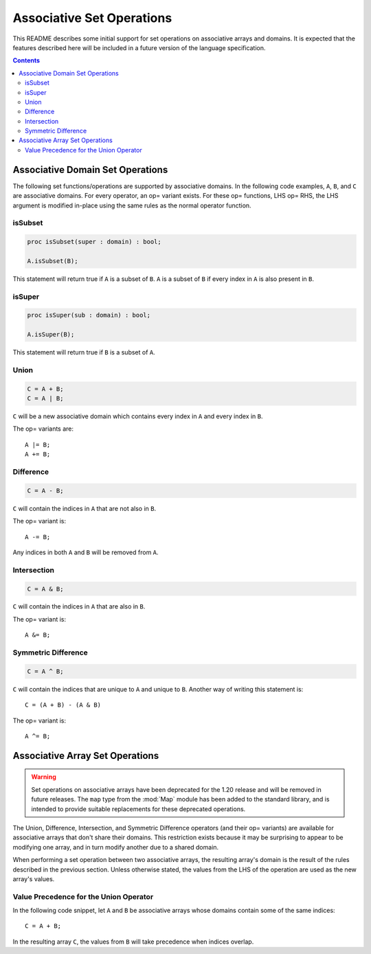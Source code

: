 .. _readme-sets:

==========================
Associative Set Operations
==========================

This README describes some initial support for set operations on associative
arrays and domains. It is expected that the features described here will be
included in a future version of the language specification.

.. contents::

Associative Domain Set Operations
=================================

The following set functions/operations are supported by associative domains.
In the following code examples, ``A``, ``B``, and ``C`` are associative domains.
For every operator, an op= variant exists. For these op= functions, LHS op= RHS,
the LHS argument is modified in-place using the same rules as the normal
operator function.

isSubset
--------
.. code-block:: chapel

  proc isSubset(super : domain) : bool;

  A.isSubset(B);

This statement will return true if ``A`` is a subset of ``B``. ``A`` is a subset of
``B`` if every index in ``A`` is also present in ``B``.

isSuper
-------
.. code-block:: chapel

  proc isSuper(sub : domain) : bool;

  A.isSuper(B);

This statement will return true if ``B`` is a subset of ``A``.

Union
-----
.. code-block:: chapel

  C = A + B;
  C = A | B;

``C`` will be a new associative domain which contains every index in ``A`` and
every index in ``B``.

The op= variants are::

  A |= B;
  A += B;

Difference
----------
.. code-block:: chapel

  C = A - B;

``C`` will contain the indices in ``A`` that are not also in ``B``.

The op= variant is::

  A -= B;

Any indices in both ``A`` and ``B`` will be removed from ``A``.

Intersection
------------
.. code-block:: chapel

  C = A & B;

``C`` will contain the indices in ``A`` that are also in ``B``.

The op= variant is::

  A &= B;

Symmetric Difference
--------------------
.. code-block:: chapel

  C = A ^ B;

``C`` will contain the indices that are unique to ``A`` and unique to ``B``. Another
way of writing this statement is::

  C = (A + B) - (A & B)

The op= variant is::

  A ^= B;


Associative Array Set Operations
================================

.. warning::
    Set operations on associative arrays have been deprecated for the 1.20
    release and will be removed in future releases. The ``map`` type from
    the :mod:`Map` module has been added to the standard library, and is
    intended to provide suitable replacements for these deprecated operations.

The Union, Difference, Intersection, and Symmetric Difference operators
(and their op= variants) are available for associative arrays that don't share
their domains. This restriction exists because it may be surprising to appear
to be modifying one array, and in turn modify another due to a shared domain.

When performing a set operation between two associative arrays, the resulting
array's domain is the result of the rules described in the previous section.
Unless otherwise stated, the values from the LHS of the operation are used as
the new array's values.

Value Precedence for the Union Operator
---------------------------------------

In the following code snippet, let ``A`` and ``B`` be associative arrays whose
domains contain some of the same indices::

  C = A + B;

In the resulting array ``C``, the values from ``B`` will take precedence when
indices overlap.

